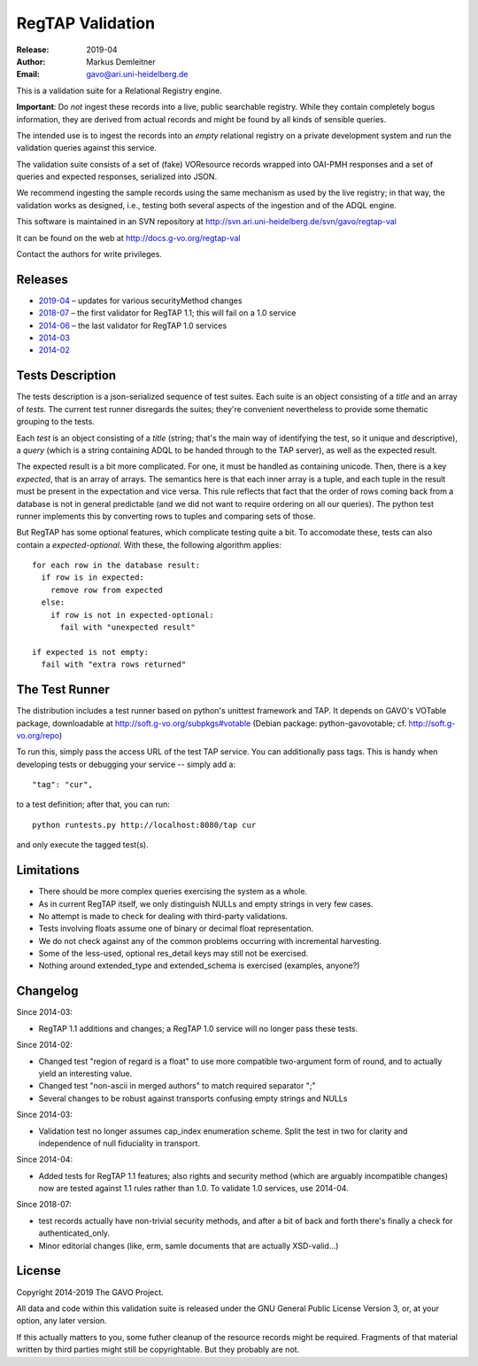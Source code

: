 =================
RegTAP Validation
=================

:Release: 2019-04
:Author: Markus Demleitner
:Email: gavo@ari.uni-heidelberg.de


This is a validation suite for a Relational Registry engine.

**Important**: Do *not* ingest these records into a live, public searchable
registry.  While they contain completely bogus information, they are
derived from actual records and might be found by all kinds of sensible
queries.

The intended use is to ingest the records into an *empty* relational
registry on a private development system and run the validation queries
against this service.

The validation suite consists of a set of (fake) VOResource records
wrapped into OAI-PMH responses and a set of queries and expected
responses, serialized into JSON.

We recommend ingesting the sample records using the same mechanism as
used by the live registry; in that way, the validation works as
designed, i.e., testing both several aspects of the ingestion and of the
ADQL engine.

This software is maintained in an SVN repository at
http://svn.ari.uni-heidelberg.de/svn/gavo/regtap-val

It can be found on the web at http://docs.g-vo.org/regtap-val

Contact the authors for write privileges.


Releases
--------

* `2019-04 <regtapval-2019-04.tar.gz>`_ – updates for various
  securityMethod changes
* `2018-07 <regtapval-2018-07.tar.gz>`_ – the first validator for RegTAP
  1.1; this will fail on a 1.0 service
* `2014-06 <regtapval-2014-06.tar.gz>`_ – the last validator for RegTAP
  1.0 services
* `2014-03 <regtapval-2014-03.tar.gz>`_
* `2014-02 <regtapval-2014-02.tar.gz>`_


Tests Description
-----------------

The tests description is a json-serialized sequence of test suites.
Each suite is an object consisting of a *title* and an array of *tests*.
The current test runner disregards the suites; they're convenient
nevertheless to provide some thematic grouping to the tests.

Each *test* is an object consisting of a *title* (string; that's the
main way of identifying the test, so it unique and descriptive), a
*query* (which is a string containing ADQL to be handed through to the
TAP server), as well as the expected result.

The expected result is a bit more complicated.  For one, it must be
handled as containing unicode.  Then, there is a key *expected*, that
is an array of arrays.  The semantics here is that each inner array is a
tuple, and each tuple in the result must be present in the expectation
and vice versa.  This rule reflects that fact that the order of rows
coming back from a database is not in general predictable (and we did
not want to require ordering on all our queries).  The python test
runner implements this by converting rows to tuples and comparing sets
of those.

But RegTAP has some optional features, which complicate testing quite a
bit.  To accomodate these, tests can also contain a *expected-optional*.
With these, the following algorithm applies::

  for each row in the database result:
    if row is in expected:
      remove row from expected
    else:
      if row is not in expected-optional:
        fail with "unexpected result"
      
  if expected is not empty:
    fail with "extra rows returned"


The Test Runner
---------------

The distribution includes a test runner based on python's unittest
framework and TAP.  It depends on GAVO's VOTable package, downloadable
at http://soft.g-vo.org/subpkgs#votable (Debian package:
python-gavovotable; cf. http://soft.g-vo.org/repo)

To run this, simply pass the access URL of the test TAP service.  You
can additionally pass tags.  This is handy when developing tests or
debugging your service -- simply add a::

  "tag": "cur",

to a test definition; after that, you can run::

  python runtests.py http://localhost:8080/tap cur

and only execute the tagged test(s).


Limitations
-----------

* There should be more complex queries exercising the system as a whole.
* As in current RegTAP itself, we only distinguish NULLs and empty
  strings in very few cases.
* No attempt is made to check for dealing with third-party validations.
* Tests involving floats assume one of binary or decimal float
  representation.
* We do not check against any of the common problems occurring with
  incremental harvesting.
* Some of the less-used, optional res_detail keys may still not be
  exercised.
* Nothing around extended_type and extended_schema is exercised
  (examples, anyone?)


Changelog
---------

Since 2014-03:

* RegTAP 1.1 additions and changes; a RegTAP 1.0 service will no longer
  pass these tests.

Since 2014-02:

* Changed test "region of regard is a float" to use more compatible
  two-argument form of round, and to actually yield an interesting
  value.
* Changed test "non-ascii in merged authors" to match required separator
  ";"
* Several changes to be robust against transports confusing empty
  strings and NULLs

Since 2014-03:

* Validation test no longer assumes cap_index enumeration scheme.  Split
  the test in two for clarity and independence of null fiduciality in
  transport.

Since 2014-04:

* Added tests for RegTAP 1.1 features; also rights and security method
  (which are arguably incompatible changes) now are tested against
  1.1 rules rather than 1.0.  To validate 1.0 services, use 2014-04.

Since 2018-07:

* test records actually have non-trivial security methods, and after
  a bit of back and forth there's finally a check for
  authenticated_only.
* Minor editorial changes (like, erm, samle documents that are actually
  XSD-valid...)


License
-------

Copyright 2014-2019 The GAVO Project.

All data and code within this validation suite is released under the
GNU General Public License Version 3, or, at your option, any later
version.

If this actually matters to you, some futher cleanup of the resource
records might be required.  Fragments of that material written by third
parties might still be copyrightable.  But they probably are not.

.. vim:tw=72:et:sta
